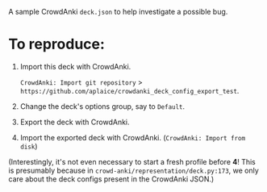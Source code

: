 A sample CrowdAnki =deck.json= to help investigate a possible bug.

* To reproduce:

1. Import this deck with CrowdAnki.

   =CrowdAnki: Import git repository= > =https://github.com/aplaice/crowdanki_deck_config_export_test=.

2. Change the deck's options group, say to =Default=.

3. Export the deck with CrowdAnki.

4. Import the exported deck with CrowdAnki. (=CrowdAnki: Import from disk=)

(Interestingly, it's not even necessary to start a fresh profile before *4*! This is presumably because in =crowd-anki/representation/deck.py:173=, we only care about the deck configs present in the CrowdAnki JSON.)

